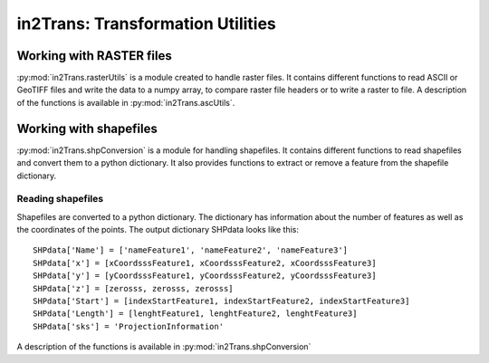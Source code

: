 ##################################
in2Trans: Transformation Utilities
##################################

Working with RASTER files
==========================

:py:mod:`in2Trans.rasterUtils` is a module created to handle raster  files. It
contains different functions to read ASCII or GeoTIFF files and write the data to a numpy
array, to compare raster file headers or to write a raster to file.
A description of the functions is available in
:py:mod:`in2Trans.ascUtils`.


Working with shapefiles
=============================

:py:mod:`in2Trans.shpConversion` is a module for handling shapefiles.
It contains different functions to read shapefiles and convert them to a python dictionary.
It also provides functions to extract or remove a feature from the shapefile dictionary.


Reading shapefiles
--------------------

Shapefiles are converted to a python dictionary. The dictionary has information
about the number of features as well as the coordinates of the points.
The output dictionary SHPdata looks like this::

		SHPdata['Name'] = ['nameFeature1', 'nameFeature2', 'nameFeature3']
		SHPdata['x'] = [xCoordsssFeature1, xCoordsssFeature2, xCoordsssFeature3]
		SHPdata['y'] = [yCoordsssFeature1, yCoordsssFeature2, yCoordsssFeature3]
		SHPdata['z'] = [zerosss, zerosss, zerosss]
		SHPdata['Start'] = [indexStartFeature1, indexStartFeature2, indexStartFeature3]
		SHPdata['Length'] = [lenghtFeature1, lenghtFeature2, lenghtFeature3]
		SHPdata['sks'] = 'ProjectionInformation'

A description of the functions is available in :py:mod:`in2Trans.shpConversion`
